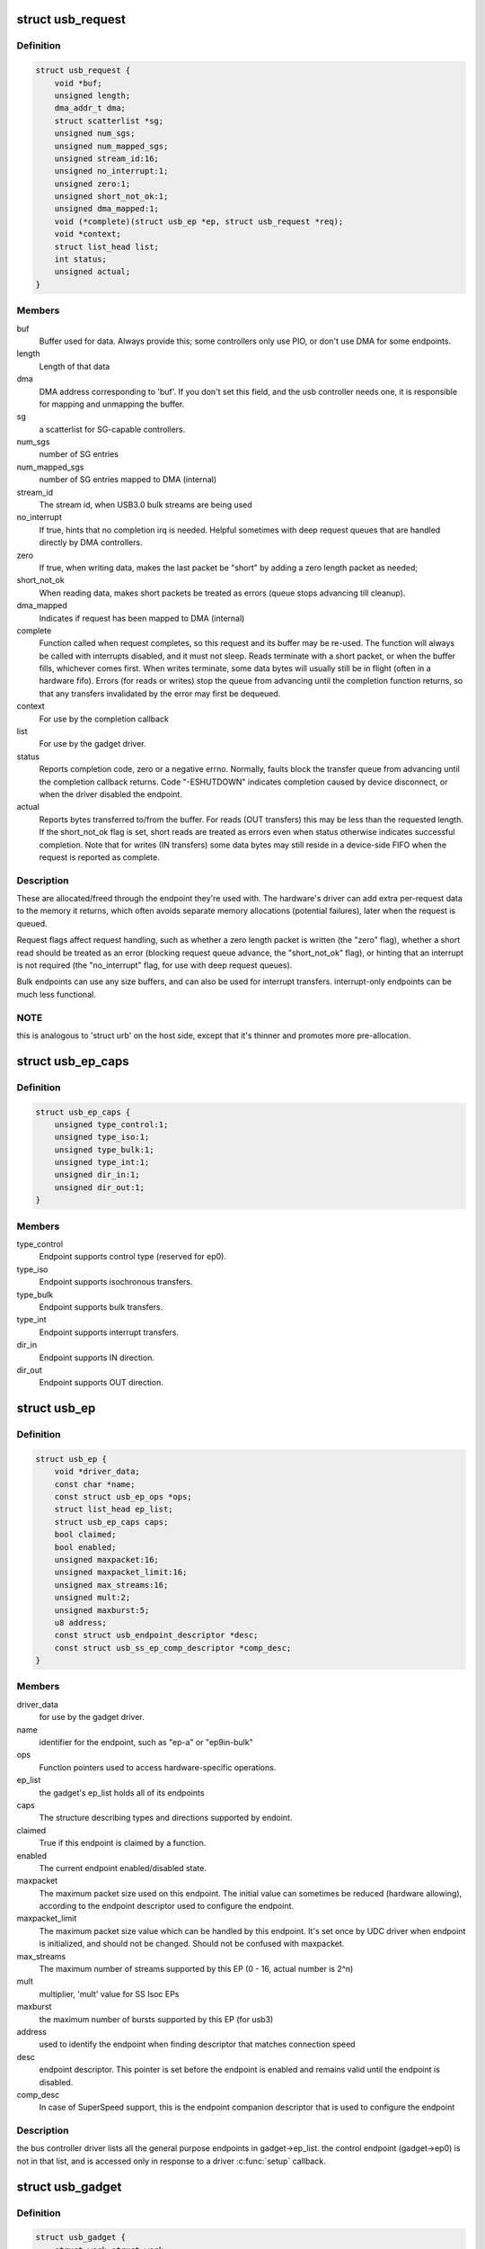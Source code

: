 .. -*- coding: utf-8; mode: rst -*-
.. src-file: include/linux/usb/gadget.h

.. _`usb_request`:

struct usb_request
==================

.. c:type:: struct usb_request

    describes one i/o request

.. _`usb_request.definition`:

Definition
----------

.. code-block:: c

    struct usb_request {
        void *buf;
        unsigned length;
        dma_addr_t dma;
        struct scatterlist *sg;
        unsigned num_sgs;
        unsigned num_mapped_sgs;
        unsigned stream_id:16;
        unsigned no_interrupt:1;
        unsigned zero:1;
        unsigned short_not_ok:1;
        unsigned dma_mapped:1;
        void (*complete)(struct usb_ep *ep, struct usb_request *req);
        void *context;
        struct list_head list;
        int status;
        unsigned actual;
    }

.. _`usb_request.members`:

Members
-------

buf
    Buffer used for data.  Always provide this; some controllers
    only use PIO, or don't use DMA for some endpoints.

length
    Length of that data

dma
    DMA address corresponding to 'buf'.  If you don't set this
    field, and the usb controller needs one, it is responsible
    for mapping and unmapping the buffer.

sg
    a scatterlist for SG-capable controllers.

num_sgs
    number of SG entries

num_mapped_sgs
    number of SG entries mapped to DMA (internal)

stream_id
    The stream id, when USB3.0 bulk streams are being used

no_interrupt
    If true, hints that no completion irq is needed.
    Helpful sometimes with deep request queues that are handled
    directly by DMA controllers.

zero
    If true, when writing data, makes the last packet be "short"
    by adding a zero length packet as needed;

short_not_ok
    When reading data, makes short packets be
    treated as errors (queue stops advancing till cleanup).

dma_mapped
    Indicates if request has been mapped to DMA (internal)

complete
    Function called when request completes, so this request and
    its buffer may be re-used.  The function will always be called with
    interrupts disabled, and it must not sleep.
    Reads terminate with a short packet, or when the buffer fills,
    whichever comes first.  When writes terminate, some data bytes
    will usually still be in flight (often in a hardware fifo).
    Errors (for reads or writes) stop the queue from advancing
    until the completion function returns, so that any transfers
    invalidated by the error may first be dequeued.

context
    For use by the completion callback

list
    For use by the gadget driver.

status
    Reports completion code, zero or a negative errno.
    Normally, faults block the transfer queue from advancing until
    the completion callback returns.
    Code "-ESHUTDOWN" indicates completion caused by device disconnect,
    or when the driver disabled the endpoint.

actual
    Reports bytes transferred to/from the buffer.  For reads (OUT
    transfers) this may be less than the requested length.  If the
    short_not_ok flag is set, short reads are treated as errors
    even when status otherwise indicates successful completion.
    Note that for writes (IN transfers) some data bytes may still
    reside in a device-side FIFO when the request is reported as
    complete.

.. _`usb_request.description`:

Description
-----------

These are allocated/freed through the endpoint they're used with.  The
hardware's driver can add extra per-request data to the memory it returns,
which often avoids separate memory allocations (potential failures),
later when the request is queued.

Request flags affect request handling, such as whether a zero length
packet is written (the "zero" flag), whether a short read should be
treated as an error (blocking request queue advance, the "short_not_ok"
flag), or hinting that an interrupt is not required (the "no_interrupt"
flag, for use with deep request queues).

Bulk endpoints can use any size buffers, and can also be used for interrupt
transfers. interrupt-only endpoints can be much less functional.

.. _`usb_request.note`:

NOTE
----

this is analogous to 'struct urb' on the host side, except that
it's thinner and promotes more pre-allocation.

.. _`usb_ep_caps`:

struct usb_ep_caps
==================

.. c:type:: struct usb_ep_caps

    endpoint capabilities description

.. _`usb_ep_caps.definition`:

Definition
----------

.. code-block:: c

    struct usb_ep_caps {
        unsigned type_control:1;
        unsigned type_iso:1;
        unsigned type_bulk:1;
        unsigned type_int:1;
        unsigned dir_in:1;
        unsigned dir_out:1;
    }

.. _`usb_ep_caps.members`:

Members
-------

type_control
    Endpoint supports control type (reserved for ep0).

type_iso
    Endpoint supports isochronous transfers.

type_bulk
    Endpoint supports bulk transfers.

type_int
    Endpoint supports interrupt transfers.

dir_in
    Endpoint supports IN direction.

dir_out
    Endpoint supports OUT direction.

.. _`usb_ep`:

struct usb_ep
=============

.. c:type:: struct usb_ep

    device side representation of USB endpoint

.. _`usb_ep.definition`:

Definition
----------

.. code-block:: c

    struct usb_ep {
        void *driver_data;
        const char *name;
        const struct usb_ep_ops *ops;
        struct list_head ep_list;
        struct usb_ep_caps caps;
        bool claimed;
        bool enabled;
        unsigned maxpacket:16;
        unsigned maxpacket_limit:16;
        unsigned max_streams:16;
        unsigned mult:2;
        unsigned maxburst:5;
        u8 address;
        const struct usb_endpoint_descriptor *desc;
        const struct usb_ss_ep_comp_descriptor *comp_desc;
    }

.. _`usb_ep.members`:

Members
-------

driver_data
    for use by the gadget driver.

name
    identifier for the endpoint, such as "ep-a" or "ep9in-bulk"

ops
    Function pointers used to access hardware-specific operations.

ep_list
    the gadget's ep_list holds all of its endpoints

caps
    The structure describing types and directions supported by endoint.

claimed
    True if this endpoint is claimed by a function.

enabled
    The current endpoint enabled/disabled state.

maxpacket
    The maximum packet size used on this endpoint.  The initial
    value can sometimes be reduced (hardware allowing), according to
    the endpoint descriptor used to configure the endpoint.

maxpacket_limit
    The maximum packet size value which can be handled by this
    endpoint. It's set once by UDC driver when endpoint is initialized, and
    should not be changed. Should not be confused with maxpacket.

max_streams
    The maximum number of streams supported
    by this EP (0 - 16, actual number is 2^n)

mult
    multiplier, 'mult' value for SS Isoc EPs

maxburst
    the maximum number of bursts supported by this EP (for usb3)

address
    used to identify the endpoint when finding descriptor that
    matches connection speed

desc
    endpoint descriptor.  This pointer is set before the endpoint is
    enabled and remains valid until the endpoint is disabled.

comp_desc
    In case of SuperSpeed support, this is the endpoint companion
    descriptor that is used to configure the endpoint

.. _`usb_ep.description`:

Description
-----------

the bus controller driver lists all the general purpose endpoints in
gadget->ep_list.  the control endpoint (gadget->ep0) is not in that list,
and is accessed only in response to a driver \ :c:func:`setup`\  callback.

.. _`usb_gadget`:

struct usb_gadget
=================

.. c:type:: struct usb_gadget

    represents a usb slave device

.. _`usb_gadget.definition`:

Definition
----------

.. code-block:: c

    struct usb_gadget {
        struct work_struct work;
        struct usb_udc *udc;
        const struct usb_gadget_ops *ops;
        struct usb_ep *ep0;
        struct list_head ep_list;
        enum usb_device_speed speed;
        enum usb_device_speed max_speed;
        enum usb_device_state state;
        const char *name;
        struct device dev;
        unsigned isoch_delay;
        unsigned out_epnum;
        unsigned in_epnum;
        unsigned mA;
        struct usb_otg_caps *otg_caps;
        unsigned sg_supported:1;
        unsigned is_otg:1;
        unsigned is_a_peripheral:1;
        unsigned b_hnp_enable:1;
        unsigned a_hnp_support:1;
        unsigned a_alt_hnp_support:1;
        unsigned hnp_polling_support:1;
        unsigned host_request_flag:1;
        unsigned quirk_ep_out_aligned_size:1;
        unsigned quirk_altset_not_supp:1;
        unsigned quirk_stall_not_supp:1;
        unsigned quirk_zlp_not_supp:1;
        unsigned quirk_avoids_skb_reserve:1;
        unsigned is_selfpowered:1;
        unsigned deactivated:1;
        unsigned connected:1;
        unsigned lpm_capable:1;
    }

.. _`usb_gadget.members`:

Members
-------

work
    (internal use) Workqueue to be used for \ :c:func:`sysfs_notify`\ 

udc
    struct usb_udc pointer for this gadget

ops
    Function pointers used to access hardware-specific operations.

ep0
    Endpoint zero, used when reading or writing responses to
    driver \ :c:func:`setup`\  requests

ep_list
    List of other endpoints supported by the device.

speed
    Speed of current connection to USB host.

max_speed
    Maximal speed the UDC can handle.  UDC must support this
    and all slower speeds.

state
    the state we are now (attached, suspended, configured, etc)

name
    Identifies the controller hardware type.  Used in diagnostics
    and sometimes configuration.

dev
    Driver model state for this abstract device.

isoch_delay
    value from Set Isoch Delay request. Only valid on SS/SSP

out_epnum
    last used out ep number

in_epnum
    last used in ep number

mA
    last set mA value

otg_caps
    OTG capabilities of this gadget.

sg_supported
    true if we can handle scatter-gather

is_otg
    True if the USB device port uses a Mini-AB jack, so that the
    gadget driver must provide a USB OTG descriptor.

is_a_peripheral
    False unless is_otg, the "A" end of a USB cable
    is in the Mini-AB jack, and HNP has been used to switch roles
    so that the "A" device currently acts as A-Peripheral, not A-Host.

b_hnp_enable
    OTG device feature flag, indicating that the A-Host
    enabled HNP support.

a_hnp_support
    OTG device feature flag, indicating that the A-Host
    supports HNP at this port.

a_alt_hnp_support
    OTG device feature flag, indicating that the A-Host
    only supports HNP on a different root port.

hnp_polling_support
    OTG device feature flag, indicating if the OTG device
    in peripheral mode can support HNP polling.

host_request_flag
    OTG device feature flag, indicating if A-Peripheral
    or B-Peripheral wants to take host role.

quirk_ep_out_aligned_size
    epout requires buffer size to be aligned to
    MaxPacketSize.

quirk_altset_not_supp
    UDC controller doesn't support alt settings.

quirk_stall_not_supp
    UDC controller doesn't support stalling.

quirk_zlp_not_supp
    UDC controller doesn't support ZLP.

quirk_avoids_skb_reserve
    udc/platform wants to avoid \ :c:func:`skb_reserve`\  in
    u_ether.c to improve performance.

is_selfpowered
    if the gadget is self-powered.

deactivated
    True if gadget is deactivated - in deactivated state it cannot
    be connected.

connected
    True if gadget is connected.

lpm_capable
    If the gadget max_speed is FULL or HIGH, this flag
    indicates that it supports LPM as per the LPM ECN & errata.

.. _`usb_gadget.description`:

Description
-----------

Gadgets have a mostly-portable "gadget driver" implementing device
functions, handling all usb configurations and interfaces.  Gadget
drivers talk to hardware-specific code indirectly, through ops vectors.
That insulates the gadget driver from hardware details, and packages
the hardware endpoints through generic i/o queues.  The "usb_gadget"
and "usb_ep" interfaces provide that insulation from the hardware.

Except for the driver data, all fields in this structure are
read-only to the gadget driver.  That driver data is part of the
"driver model" infrastructure in 2.6 (and later) kernels, and for
earlier systems is grouped in a similar structure that's not known
to the rest of the kernel.

Values of the three OTG device feature flags are updated before the
\ :c:func:`setup`\  call corresponding to USB_REQ_SET_CONFIGURATION, and before
driver \ :c:func:`suspend`\  calls.  They are valid only when is_otg, and when the
device is acting as a B-Peripheral (so is_a_peripheral is false).

.. _`usb_ep_align`:

usb_ep_align
============

.. c:function:: size_t usb_ep_align(struct usb_ep *ep, size_t len)

    returns \ ``len``\  aligned to ep's maxpacketsize.

    :param struct usb_ep \*ep:
        the endpoint whose maxpacketsize is used to align \ ``len``\ 

    :param size_t len:
        buffer size's length to align to \ ``ep``\ 's maxpacketsize

.. _`usb_ep_align.description`:

Description
-----------

This helper is used to align buffer's size to an ep's maxpacketsize.

.. _`usb_ep_align_maybe`:

usb_ep_align_maybe
==================

.. c:function:: size_t usb_ep_align_maybe(struct usb_gadget *g, struct usb_ep *ep, size_t len)

    returns \ ``len``\  aligned to ep's maxpacketsize if gadget requires quirk_ep_out_aligned_size, otherwise returns len.

    :param struct usb_gadget \*g:
        controller to check for quirk

    :param struct usb_ep \*ep:
        the endpoint whose maxpacketsize is used to align \ ``len``\ 

    :param size_t len:
        buffer size's length to align to \ ``ep``\ 's maxpacketsize

.. _`usb_ep_align_maybe.description`:

Description
-----------

This helper is used in case it's required for any reason to check and maybe
align buffer's size to an ep's maxpacketsize.

.. _`gadget_is_altset_supported`:

gadget_is_altset_supported
==========================

.. c:function:: int gadget_is_altset_supported(struct usb_gadget *g)

    return true iff the hardware supports altsettings

    :param struct usb_gadget \*g:
        controller to check for quirk

.. _`gadget_is_stall_supported`:

gadget_is_stall_supported
=========================

.. c:function:: int gadget_is_stall_supported(struct usb_gadget *g)

    return true iff the hardware supports stalling

    :param struct usb_gadget \*g:
        controller to check for quirk

.. _`gadget_is_zlp_supported`:

gadget_is_zlp_supported
=======================

.. c:function:: int gadget_is_zlp_supported(struct usb_gadget *g)

    return true iff the hardware supports zlp

    :param struct usb_gadget \*g:
        controller to check for quirk

.. _`gadget_avoids_skb_reserve`:

gadget_avoids_skb_reserve
=========================

.. c:function:: int gadget_avoids_skb_reserve(struct usb_gadget *g)

    return true iff the hardware would like to avoid skb_reserve to improve performance.

    :param struct usb_gadget \*g:
        controller to check for quirk

.. _`gadget_is_dualspeed`:

gadget_is_dualspeed
===================

.. c:function:: int gadget_is_dualspeed(struct usb_gadget *g)

    return true iff the hardware handles high speed

    :param struct usb_gadget \*g:
        controller that might support both high and full speeds

.. _`gadget_is_superspeed`:

gadget_is_superspeed
====================

.. c:function:: int gadget_is_superspeed(struct usb_gadget *g)

    return true if the hardware handles superspeed

    :param struct usb_gadget \*g:
        controller that might support superspeed

.. _`gadget_is_superspeed_plus`:

gadget_is_superspeed_plus
=========================

.. c:function:: int gadget_is_superspeed_plus(struct usb_gadget *g)

    return true if the hardware handles superspeed plus

    :param struct usb_gadget \*g:
        controller that might support superspeed plus

.. _`gadget_is_otg`:

gadget_is_otg
=============

.. c:function:: int gadget_is_otg(struct usb_gadget *g)

    return true iff the hardware is OTG-ready

    :param struct usb_gadget \*g:
        controller that might have a Mini-AB connector

.. _`gadget_is_otg.description`:

Description
-----------

This is a runtime test, since kernels with a USB-OTG stack sometimes
run on boards which only have a Mini-B (or Mini-A) connector.

.. _`usb_gadget_driver`:

struct usb_gadget_driver
========================

.. c:type:: struct usb_gadget_driver

    driver for usb 'slave' devices

.. _`usb_gadget_driver.definition`:

Definition
----------

.. code-block:: c

    struct usb_gadget_driver {
        char *function;
        enum usb_device_speed max_speed;
        int (*bind)(struct usb_gadget *gadget, struct usb_gadget_driver *driver);
        void (*unbind)(struct usb_gadget *);
        int (*setup)(struct usb_gadget *, const struct usb_ctrlrequest *);
        void (*disconnect)(struct usb_gadget *);
        void (*suspend)(struct usb_gadget *);
        void (*resume)(struct usb_gadget *);
        void (*reset)(struct usb_gadget *);
        struct device_driver driver;
        char *udc_name;
        struct list_head pending;
        unsigned match_existing_only:1;
    }

.. _`usb_gadget_driver.members`:

Members
-------

function
    String describing the gadget's function

max_speed
    Highest speed the driver handles.

bind
    the driver's bind callback

unbind
    Invoked when the driver is unbound from a gadget,
    usually from rmmod (after a disconnect is reported).
    Called in a context that permits sleeping.

setup
    Invoked for ep0 control requests that aren't handled by
    the hardware level driver. Most calls must be handled by
    the gadget driver, including descriptor and configuration
    management.  The 16 bit members of the setup data are in
    USB byte order. Called in_interrupt; this may not sleep.  Driver
    queues a response to ep0, or returns negative to stall.

disconnect
    Invoked after all transfers have been stopped,
    when the host is disconnected.  May be called in_interrupt; this
    may not sleep.  Some devices can't detect disconnect, so this might
    not be called except as part of controller shutdown.

suspend
    Invoked on USB suspend.  May be called in_interrupt.

resume
    Invoked on USB resume.  May be called in_interrupt.

reset
    Invoked on USB bus reset. It is mandatory for all gadget drivers
    and should be called in_interrupt.

driver
    Driver model state for this driver.

udc_name
    A name of UDC this driver should be bound to. If udc_name is NULL,
    this driver will be bound to any available UDC.

pending
    UDC core private data used for deferred probe of this driver.

match_existing_only
    If udc is not found, return an error and don't add this
    gadget driver to list of pending driver

.. _`usb_gadget_driver.description`:

Description
-----------

Devices are disabled till a gadget driver successfully \ :c:func:`bind`\ s, which
means the driver will handle \ :c:func:`setup`\  requests needed to enumerate (and
meet "chapter 9" requirements) then do some useful work.

If gadget->is_otg is true, the gadget driver must provide an OTG
descriptor during enumeration, or else fail the \ :c:func:`bind`\  call.  In such
cases, no USB traffic may flow until both \ :c:func:`bind`\  returns without
having called \ :c:func:`usb_gadget_disconnect`\ , and the USB host stack has
initialized.

Drivers use hardware-specific knowledge to configure the usb hardware.
endpoint addressing is only one of several hardware characteristics that
are in descriptors the ep0 implementation returns from \ :c:func:`setup`\  calls.

Except for ep0 implementation, most driver code shouldn't need change to
run on top of different usb controllers.  It'll use endpoints set up by
that ep0 implementation.

The usb controller driver handles a few standard usb requests.  Those
include set_address, and feature flags for devices, interfaces, and
endpoints (the get_status, set_feature, and clear_feature requests).

Accordingly, the driver's \ :c:func:`setup`\  callback must always implement all
get_descriptor requests, returning at least a device descriptor and
a configuration descriptor.  Drivers must make sure the endpoint
descriptors match any hardware constraints. Some hardware also constrains
other descriptors. (The pxa250 allows only configurations 1, 2, or 3).

The driver's \ :c:func:`setup`\  callback must also implement set_configuration,
and should also implement set_interface, get_configuration, and
get_interface.  Setting a configuration (or interface) is where
endpoints should be activated or (config 0) shut down.

(Note that only the default control endpoint is supported.  Neither
hosts nor devices generally support control traffic except to ep0.)

Most devices will ignore USB suspend/resume operations, and so will
not provide those callbacks.  However, some may need to change modes
when the host is not longer directing those activities.  For example,
local controls (buttons, dials, etc) may need to be re-enabled since
the (remote) host can't do that any longer; or an error state might
be cleared, to make the device behave identically whether or not
power is maintained.

.. _`usb_gadget_probe_driver`:

usb_gadget_probe_driver
=======================

.. c:function:: int usb_gadget_probe_driver(struct usb_gadget_driver *driver)

    probe a gadget driver

    :param struct usb_gadget_driver \*driver:
        the driver being registered

.. _`usb_gadget_probe_driver.context`:

Context
-------

can sleep

.. _`usb_gadget_probe_driver.description`:

Description
-----------

Call this in your gadget driver's module initialization function,
to tell the underlying usb controller driver about your driver.
The \ ``bind``\ () function will be called to bind it to a gadget before this
registration call returns.  It's expected that the \ ``bind``\ () function will
be in init sections.

.. _`usb_gadget_unregister_driver`:

usb_gadget_unregister_driver
============================

.. c:function:: int usb_gadget_unregister_driver(struct usb_gadget_driver *driver)

    unregister a gadget driver

    :param struct usb_gadget_driver \*driver:
        the driver being unregistered

.. _`usb_gadget_unregister_driver.context`:

Context
-------

can sleep

.. _`usb_gadget_unregister_driver.description`:

Description
-----------

Call this in your gadget driver's module cleanup function,
to tell the underlying usb controller that your driver is
going away.  If the controller is connected to a USB host,
it will first \ :c:func:`disconnect`\ .  The driver is also requested
to \ :c:func:`unbind`\  and clean up any device state, before this procedure
finally returns.  It's expected that the \ :c:func:`unbind`\  functions
will in in exit sections, so may not be linked in some kernels.

.. _`usb_string`:

struct usb_string
=================

.. c:type:: struct usb_string

    wraps a C string and its USB id

.. _`usb_string.definition`:

Definition
----------

.. code-block:: c

    struct usb_string {
        u8 id;
        const char *s;
    }

.. _`usb_string.members`:

Members
-------

id
    the (nonzero) ID for this string

s
    the string, in UTF-8 encoding

.. _`usb_string.description`:

Description
-----------

If you're using \ :c:func:`usb_gadget_get_string`\ , use this to wrap a string
together with its ID.

.. _`usb_gadget_strings`:

struct usb_gadget_strings
=========================

.. c:type:: struct usb_gadget_strings

    a set of USB strings in a given language

.. _`usb_gadget_strings.definition`:

Definition
----------

.. code-block:: c

    struct usb_gadget_strings {
        u16 language;
        struct usb_string *strings;
    }

.. _`usb_gadget_strings.members`:

Members
-------

language
    identifies the strings' language (0x0409 for en-us)

strings
    array of strings with their ids

.. _`usb_gadget_strings.description`:

Description
-----------

If you're using \ :c:func:`usb_gadget_get_string`\ , use this to wrap all the
strings for a given language.

.. _`usb_free_descriptors`:

usb_free_descriptors
====================

.. c:function:: void usb_free_descriptors(struct usb_descriptor_header **v)

    free descriptors returned by \ :c:func:`usb_copy_descriptors`\ 

    :param struct usb_descriptor_header \*\*v:
        vector of descriptors

.. This file was automatic generated / don't edit.

